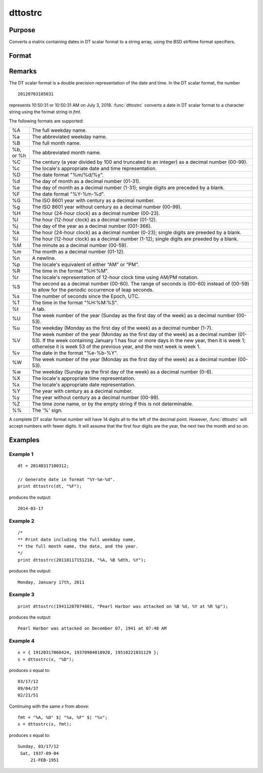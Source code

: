 
dttostrc
==============================================

Purpose
----------------

Converts a matrix containing dates in DT scalar format to a string array, using the BSD strftime format specifiers.

Format
----------------
.. function:: dttostrc(x, fmt)

    :param x: Contains dates in DT scalar format.
    :type x: NxK matrix

    :param fmt: Contains strftime date/time format characters.
    :type fmt: string or ExE conformable string array.

    :returns: **sa** (*NxK string array*) -  Converted dates in string array form.

Remarks
-------

The DT scalar format is a double precision representation of the date
and time. In the DT scalar format, the number

::

   20120703105031

represents 10:50:31 or 10:50:31 AM on July 3, 2018. :func:`dttostrc` converts a
date in DT scalar format to a character string using the format string
in *fmt*.

The following formats are supported:

+-----------------+-----------------------------------------------------+
| %A              | The full weekday name.                              |
+-----------------+-----------------------------------------------------+
| %a              | The abbreviated weekday name.                       |
+-----------------+-----------------------------------------------------+
| %B              | The full month name.                                |
+-----------------+-----------------------------------------------------+
| %b, or %h       | The abbreviated month name.                         |
+-----------------+-----------------------------------------------------+
| %C              | The century (a year divided by 100 and truncated to |
|                 | an integer) as a decimal number (00-99).            |
+-----------------+-----------------------------------------------------+
| %c              | The locale's appropriate date and time              |
|                 | representation.                                     |
+-----------------+-----------------------------------------------------+
| %D              | The date format "%m/%d/%y".                         |
+-----------------+-----------------------------------------------------+
| %d              | The day of month as a decimal number (01-31).       |
+-----------------+-----------------------------------------------------+
| %e              | The day of month as a decimal number (1-31); single |
|                 | digits are preceded by a blank.                     |
+-----------------+-----------------------------------------------------+
| %F              | The date format "%Y-%m-%d".                         |
+-----------------+-----------------------------------------------------+
| %G              | The ISO 8601 year with century as a decimal number. |
+-----------------+-----------------------------------------------------+
| %g              | The ISO 8601 year without century as a decimal      |
|                 | number (00-99).                                     |
+-----------------+-----------------------------------------------------+
| %H              | The hour (24-hour clock) as a decimal number        |
|                 | (00-23).                                            |
+-----------------+-----------------------------------------------------+
| %I              | The hour (12-hour clock) as a decimal number        |
|                 | (01-12).                                            |
+-----------------+-----------------------------------------------------+
| %j              | The day of the year as a decimal number (001-366).  |
+-----------------+-----------------------------------------------------+
| %k              | The hour (24-hour clock) as a decimal number        |
|                 | (0-23); single digits are preeded by a blank.       |
+-----------------+-----------------------------------------------------+
| %l              | The hour (12-hour clock) as a decimal number        |
|                 | (1-12); single digits are preeded by a blank.       |
+-----------------+-----------------------------------------------------+
| %M              | The minute as a decimal number (00-59).             |
+-----------------+-----------------------------------------------------+
| %m              | The month as a decimal number (01-12).              |
+-----------------+-----------------------------------------------------+
| %n              | A newline.                                          |
+-----------------+-----------------------------------------------------+
| %p              | The locale's equivalent of either “AM” or “PM”.     |
+-----------------+-----------------------------------------------------+
| %R              | The time in the format "%H:%M".                     |
+-----------------+-----------------------------------------------------+
| %r              | The locale's representation of 12-hour clock time   |
|                 | using AM/PM notation.                               |
+-----------------+-----------------------------------------------------+
| %S              | The second as a decimal number (00-60). The range   |
|                 | of seconds is (00-60) instead of (00-59) to allow   |
|                 | for the periodic occurrence of leap seconds.        |
+-----------------+-----------------------------------------------------+
| %s              | The number of seconds since the Epoch, UTC.         |
+-----------------+-----------------------------------------------------+
| %T              | The time in the format "%H:%M:%S".                  |
+-----------------+-----------------------------------------------------+
| %t              | A tab.                                              |
+-----------------+-----------------------------------------------------+
| %U              | The week number of the year (Sunday as the first    |
|                 | day of the week) as a decimal number (00-53).       |
+-----------------+-----------------------------------------------------+
| %u              | The weekday (Monday as the first day of the week)   |
|                 | as a decimal number (1-7).                          |
+-----------------+-----------------------------------------------------+
| %V              | The week number of the year (Monday as the first    |
|                 | day of the week) as a decimal number (01-53). If    |
|                 | the week containing January 1 has four or more days |
|                 | in the new year, then it is week 1; otherwise it is |
|                 | week 53 of the previous year, and the next week is  |
|                 | week 1.                                             |
+-----------------+-----------------------------------------------------+
| %v              | The date in the format "%e-%b-%Y".                  |
+-----------------+-----------------------------------------------------+
| %W              | The week number of the year (Monday as the first    |
|                 | day of the week) as a decimal number (00-53).       |
+-----------------+-----------------------------------------------------+
| %w              | The weekday (Sunday as the first day of the week)   |
|                 | as a decimal number (0-6).                          |
+-----------------+-----------------------------------------------------+
| %X              | The locale's appropriate time representation.       |
+-----------------+-----------------------------------------------------+
| %x              | The locale's appropriate date representation.       |
+-----------------+-----------------------------------------------------+
| %Y              | The year with century as a decimal number.          |
+-----------------+-----------------------------------------------------+
| %y              | The year without century as a decimal number        |
|                 | (00-99).                                            |
+-----------------+-----------------------------------------------------+
| %Z              | The time zone name, or by the empty string if this  |
|                 | is not determinable.                                |
+-----------------+-----------------------------------------------------+
| %%              | The '%' sign.                                       |
+-----------------+-----------------------------------------------------+

A complete DT scalar format number will have 14 digits all to the left
of the decimal point. However, :func:`dttostrc` will accept numbers with fewer
digits. It will assume that the first four digits are the year, the next
two the month and so on.


Examples
----------------

Example 1
+++++++++

::

    dt = 20140317100312;

    // Generate date in format "%Y-%m-%d".
    print dttostrc(dt, "%F");

produces the output:

::

    2014-03-17

Example 2
+++++++++

::

    /*
    ** Print date including the full weekday name,
    ** the full month name, the date, and the year.
    */
    print dttostrc(20110117151218, "%A, %B %dth, %Y");

produces the output:

::

    Monday, January 17th, 2011

Example 3
+++++++++

::

    print dttostrc(19411207074801, "Pearl Harbor was attacked on %B %d, %Y at %R %p");

produces the output:

::

    Pearl Harbor was attacked on December 07, 1941 at 07:48 AM

Example 4
+++++++++

::

    x = { 19120317060424, 19370904010928, 19510221031129 };
    s = dttostrc(x, "%D");

produces *s* equal to:

::

    03/17/12
    09/04/37
    02/21/51

Continuing with the same *x* from above:

::

    fmt = "%A, %D" $| "%a, %F" $| "%v";
    s = dttostrc(x, fmt);

produces *s* equal to:

::

    Sunday, 03/17/12
     Sat, 1937-09-04
         21-FEB-1951

.. seealso:: Functions :func:`dttostr`, :func:`strctodt`, :func:`strtodt`, :func:`dttoutc`, :func:`posixtostrc`, :func:`strctoposix`, :func:`utctodt`
